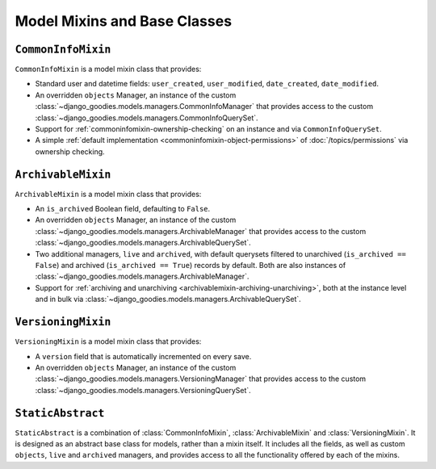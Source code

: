 =============================
Model Mixins and Base Classes
=============================

.. module:: django_goodies.models

``CommonInfoMixin``
===================

.. class:: CommonInfoMixin()
    
    ``CommonInfoMixin`` is a model mixin class that provides:
    
    * Standard user and datetime fields: ``user_created``, ``user_modified``, ``date_created``, ``date_modified``.
    * An overridden ``objects`` Manager, an instance of the custom :class:`~django_goodies.models.managers.CommonInfoManager` that provides access to the custom :class:`~django_goodies.models.managers.CommonInfoQuerySet`.
    * Support for :ref:`commoninfomixin-ownership-checking` on an instance and via ``CommonInfoQuerySet``.
    * A simple :ref:`default implementation <commoninfomixin-object-permissions>` of :doc:`/topics/permissions` via ownership checking.
    
    .. automethod:: save
    .. automethod:: owned_by
    
.. seealso::
    
    :class:`~django_goodies.models.managers.CommonInfoManager`
        The custom Manager exposed by the ``objects`` attribute.
    
    :class:`~django_goodies.models.managers.CommonInfoQuerySet`
        The custom QuerySet exposed by ``CommonInfoManager``.
    
    :class:`~django_goodies.forms.CommonInfoForm`
        A ``ModelForm`` subclass to act as a base for ``CommonInfoMixin`` model forms.


``ArchivableMixin``
===================

.. class:: ArchivableMixin()
    
    ``ArchivableMixin`` is a model mixin class that provides:
    
    * An ``is_archived`` Boolean field, defaulting to ``False``.
    * An overridden ``objects`` Manager, an instance of the custom :class:`~django_goodies.models.managers.ArchivableManager` that provides access to the custom :class:`~django_goodies.models.managers.ArchivableQuerySet`.
    * Two additional managers, ``live`` and ``archived``, with default querysets filtered to unarchived (``is_archived == False``) and archived (``is_archived == True``) records by default. Both are also instances of :class:`~django_goodies.models.managers.ArchivableManager`.
    * Support for :ref:`archiving and unarchiving <archivablemixin-archiving-unarchiving>`, both at the instance level and in bulk via :class:`~django_goodies.models.managers.ArchivableQuerySet`.
    
    .. automethod:: archive
    .. automethod:: unarchive

.. seealso::
    
    :class:`~django_goodies.models.managers.ArchivableManager`
        The custom Manager exposed by the ``objects``, ``live`` and ``archived`` attributes.
    
    :class:`~django_goodies.models.managers.ArchivableQuerySet`
        The custom QuerySet exposed by ``ArchivableManager``.


``VersioningMixin``
===================

.. class:: VersioningMixin()

    ``VersioningMixin`` is a model mixin class that provides:
    
    * A ``version`` field that is automatically incremented on every save.
    * An overridden ``objects`` Manager, an instance of the custom :class:`~django_goodies.models.managers.VersioningManager` that provides access to the custom :class:`~django_goodies.models.managers.VersioningQuerySet`.
    
    .. automethod:: save
    
    .. exception:: VersioningMixin.AmbiguousVersionError
        
        A subclass of :exc:`~django_goodies.exceptions.ModelAmbiguousVersionError` specific to the :class:`VersioningMixin` class. Raised when attempting to access the ``version`` field after it has been atomically incremented.

.. seealso::
    
    :class:`~django_goodies.models.managers.VersioningManager`
        The custom Manager exposed by the ``objects`` attribute.
    
    :class:`~django_goodies.models.managers.VersioningQuerySet`
        The custom QuerySet exposed by ``VersioningManager``.


``StaticAbstract``
==================

.. class:: StaticAbstract()

``StaticAbstract`` is a combination of :class:`CommonInfoMixin`, :class:`ArchivableMixin` and :class:`VersioningMixin`. It is designed as an abstract base class for models, rather than a mixin itself. It includes all the fields, as well as custom ``objects``, ``live`` and ``archived`` managers, and provides access to all the functionality offered by each of the mixins.
